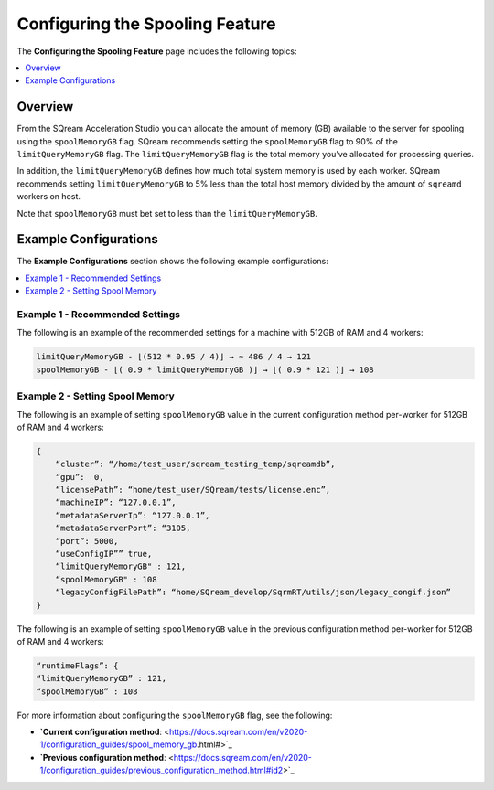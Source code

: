 .. _spooling:

**************************
Configuring the Spooling Feature
**************************
The **Configuring the Spooling Feature** page includes the following topics:

.. contents:: 
   :local:
   :depth: 1


Overview
----------
From the SQream Acceleration Studio you can allocate the amount of memory (GB) available to the server for spooling using the ``spoolMemoryGB`` flag. SQream recommends setting the ``spoolMemoryGB`` flag to 90% of the ``limitQueryMemoryGB`` flag. The ``limitQueryMemoryGB`` flag is the total memory you’ve allocated for processing queries.

In addition, the ``limitQueryMemoryGB`` defines how much total system memory is used by each worker. SQream recommends setting ``limitQueryMemoryGB`` to 5% less than the total host memory divided by the amount of ``sqreamd`` workers on host.

Note that ``spoolMemoryGB`` must bet set to less than the ``limitQueryMemoryGB``.

Example Configurations
----------
The **Example Configurations** section shows the following example configurations:

.. contents:: 
   :local:
   :depth: 1

Example 1 - Recommended Settings
~~~~~~~~~~~
The following is an example of the recommended settings for a machine with 512GB of RAM and 4 workers:

.. code-block:: console
     
   limitQueryMemoryGB - ⌊(512 * 0.95 / 4)⌋ → ~ 486 / 4 → 121
   spoolMemoryGB - ⌊( 0.9 * limitQueryMemoryGB )⌋ → ⌊( 0.9 * 121 )⌋ → 108

Example 2 - Setting Spool Memory
~~~~~~~~~~~
The following is an example of setting ``spoolMemoryGB`` value in the current configuration method per-worker for 512GB of RAM and 4 workers:

.. code-block:: console
     
   {
       “cluster”: “/home/test_user/sqream_testing_temp/sqreamdb”,
       “gpu”:  0,
       “licensePath”: “home/test_user/SQream/tests/license.enc”,
       “machineIP”: “127.0.0.1”,
       “metadataServerIp”: “127.0.0.1”,
       “metadataServerPort”: “3105,
       “port”: 5000,
       “useConfigIP”” true,
       “limitQueryMemoryGB" : 121,
       “spoolMemoryGB" : 108
       “legacyConfigFilePath”: “home/SQream_develop/SqrmRT/utils/json/legacy_congif.json”
   }
   
The following is an example of setting ``spoolMemoryGB`` value in the previous configuration method per-worker for 512GB of RAM and 4 workers:

.. code-block:: console
     
   “runtimeFlags”: {
   “limitQueryMemoryGB” : 121,
   “spoolMemoryGB” : 108

For more information about configuring the ``spoolMemoryGB`` flag, see the following:

* **`Current configuration method**: <https://docs.sqream.com/en/v2020-1/configuration_guides/spool_memory_gb.html#>`_
* **`Previous configuration method**: <https://docs.sqream.com/en/v2020-1/configuration_guides/previous_configuration_method.html#id2>`_